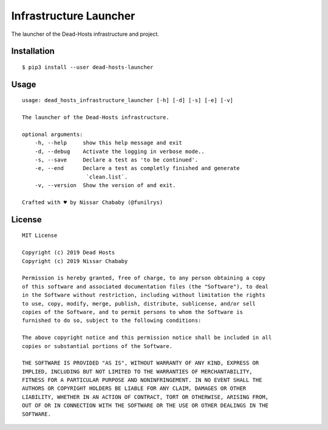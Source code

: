 Infrastructure Launcher
=======================

The launcher of the Dead-Hosts infrastructure and project.

Installation
------------

::

    $ pip3 install --user dead-hosts-launcher

Usage
-----


::

    usage: dead_hosts_infrastructure_launcher [-h] [-d] [-s] [-e] [-v]

    The launcher of the Dead-Hosts infrastructure.

    optional arguments:
        -h, --help     show this help message and exit
        -d, --debug    Activate the logging in verbose mode..
        -s, --save     Declare a test as 'to be continued'.
        -e, --end      Declare a test as completly finished and generate
                        `clean.list`.
        -v, --version  Show the version of and exit.

    Crafted with ♥ by Nissar Chababy (@funilrys)

License
-------

::

    MIT License

    Copyright (c) 2019 Dead Hosts
    Copyright (c) 2019 Nissar Chababy

    Permission is hereby granted, free of charge, to any person obtaining a copy
    of this software and associated documentation files (the "Software"), to deal
    in the Software without restriction, including without limitation the rights
    to use, copy, modify, merge, publish, distribute, sublicense, and/or sell
    copies of the Software, and to permit persons to whom the Software is
    furnished to do so, subject to the following conditions:

    The above copyright notice and this permission notice shall be included in all
    copies or substantial portions of the Software.

    THE SOFTWARE IS PROVIDED "AS IS", WITHOUT WARRANTY OF ANY KIND, EXPRESS OR
    IMPLIED, INCLUDING BUT NOT LIMITED TO THE WARRANTIES OF MERCHANTABILITY,
    FITNESS FOR A PARTICULAR PURPOSE AND NONINFRINGEMENT. IN NO EVENT SHALL THE
    AUTHORS OR COPYRIGHT HOLDERS BE LIABLE FOR ANY CLAIM, DAMAGES OR OTHER
    LIABILITY, WHETHER IN AN ACTION OF CONTRACT, TORT OR OTHERWISE, ARISING FROM,
    OUT OF OR IN CONNECTION WITH THE SOFTWARE OR THE USE OR OTHER DEALINGS IN THE
    SOFTWARE.
